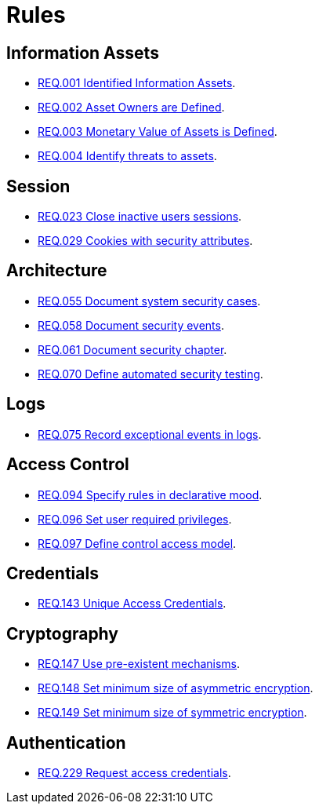 :slug: rules/
:category: rules
:description: The purpose of this page is to present the products offered by FLUID. Rules is a recompilation of several security criteria developed by FLUID, based on different international standards in order to assure the information security of the company in different areas.
:keywords: FLUID, Products, Rules, Criteria, Security, Applications.
:translate: rules/

= Rules

== Information Assets

* link:001/[REQ.001 Identified Information Assets].
* link:002/[REQ.002 Asset Owners are Defined].
* link:003/[REQ.003 Monetary Value of Assets is Defined].
* link:004/[REQ.004 Identify threats to assets].

== Session

* link:023/[REQ.023 Close inactive users sessions].
* link:029/[REQ.029 Cookies with security attributes].

== Architecture

* link:055/[REQ.055 Document system security cases].
* link:058/[REQ.058 Document security events].
* link:061/[REQ.061 Document security chapter].
* link:070/[REQ.070 Define automated security testing].

== Logs

* link:075/[REQ.075 Record exceptional events in logs].

== Access Control

* link:094/[REQ.094 Specify rules in declarative mood].
* link:096/[REQ.096 Set user required privileges].
* link:097/[REQ.097 Define control access model].

== Credentials

* link:143/[REQ.143 Unique Access Credentials].

== Cryptography

* link:147/[REQ.147 Use pre-existent mechanisms].
* link:148/[REQ.148 Set minimum size of asymmetric encryption].
* link:149/[REQ.149 Set minimum size of symmetric encryption].

== Authentication

* link:229/[REQ.229 Request access credentials].
